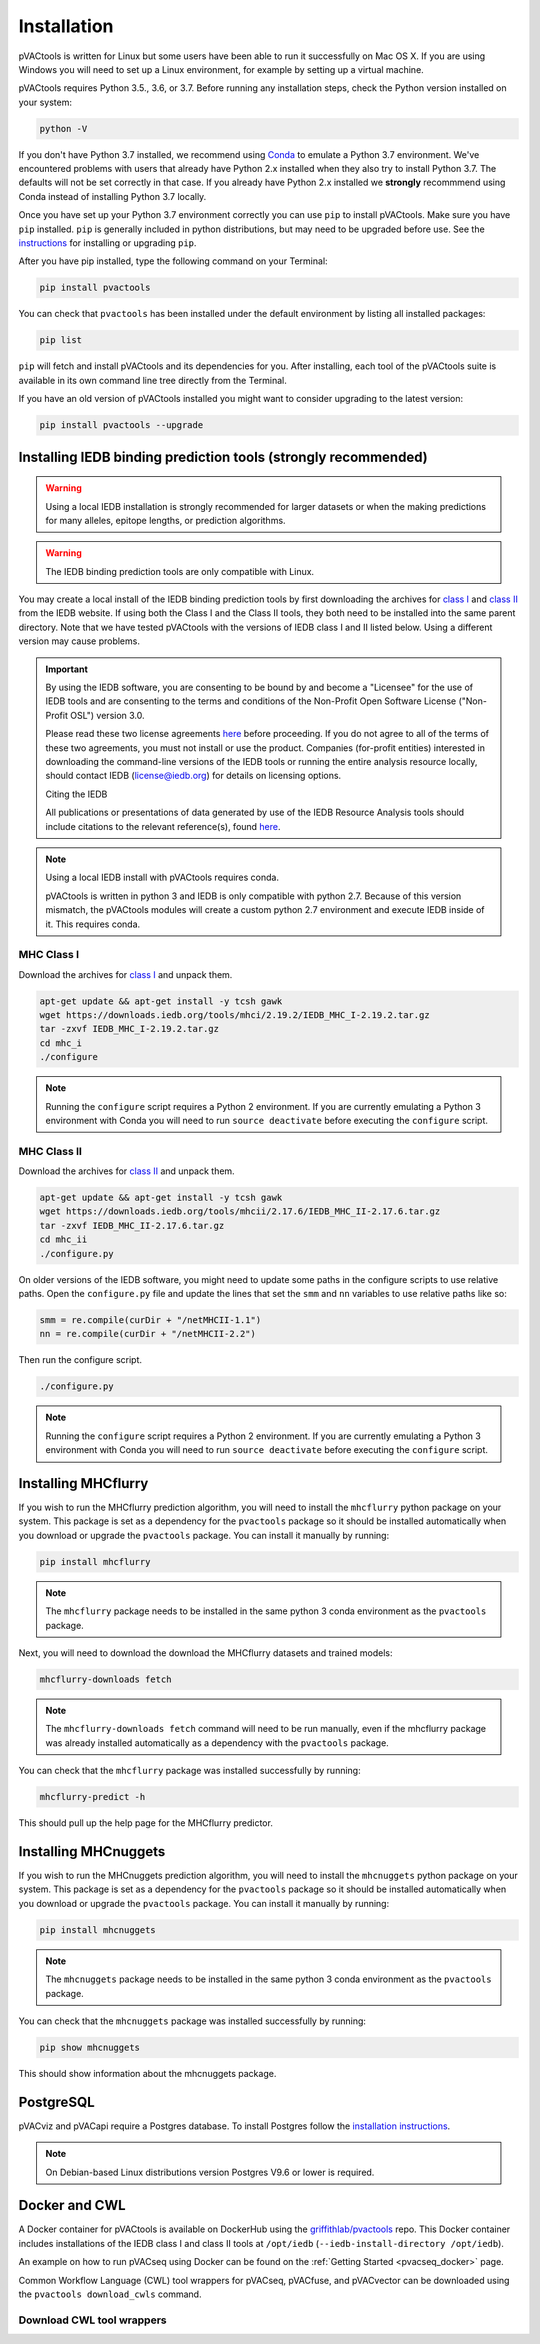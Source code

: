 .. _install:

Installation
============

pVACtools is written for Linux but some users have been able to run it successfully on Mac OS X. If you are using Windows you will need to set up a Linux environment, for example by setting up a virtual machine.

pVACtools requires Python 3.5., 3.6, or 3.7. Before running any installation steps, check the Python version installed on your system:

.. code-block:: none

   python -V

If you don't have Python 3.7 installed, we recommend using `Conda <https://conda.io/projects/conda/en/latest/user-guide/install/index.html>`_ to emulate a Python 3.7 environment. We've encountered problems with users that already have Python 2.x installed when they also try to install Python 3.7. The defaults will not be set correctly in that case. If you already have Python 2.x installed we **strongly** recommmend using Conda instead of installing Python 3.7 locally.

Once you have set up your Python 3.7 environment correctly you can use ``pip`` to install pVACtools. Make sure you have ``pip`` installed. ``pip`` is generally included in python distributions, but may need to be upgraded before use. See the `instructions <https://packaging.python.org/en/latest/installing/#install-pip-setuptools-and-wheel>`_ for installing or upgrading ``pip``.

After you have pip installed, type the following command on your Terminal:

.. code-block:: none

   pip install pvactools

You can check that ``pvactools`` has been installed under the default environment by listing all installed packages:

.. code-block:: none

   pip list

``pip`` will fetch and install pVACtools and its dependencies for you. After installing, each tool of the pVACtools suite is available in its own command line tree directly from the Terminal.

If you have an old version of pVACtools installed you might want to consider upgrading to the latest version:

.. code-block:: none

   pip install pvactools --upgrade

.. _iedb_install:

Installing IEDB binding prediction tools (strongly recommended)
---------------------------------------------------------------

.. warning::
   Using a local IEDB installation is strongly recommended for larger datasets
   or when the making predictions for many alleles, epitope lengths, or
   prediction algorithms.

.. warning::
   The IEDB binding prediction tools are only compatible with Linux.

You may create a local install of the IEDB binding prediction tools by first downloading the archives for `class I <http://tools.iedb.org/mhci/download/>`_ and `class II <http://tools.iedb.org/mhcii/download/>`_ from the IEDB website. If using both the Class I and the Class II tools, they both need to be installed into the same parent directory. Note that we have tested pVACtools with the versions of IEDB class I and II listed below. Using a different version may cause problems.

.. important::
   By using the IEDB software, you are consenting to be bound by and become a
   "Licensee" for the use of IEDB tools and are consenting to the terms and
   conditions of the Non-Profit Open Software License ("Non-Profit OSL") version 3.0.

   Please read these two license agreements `here <http://tools.iedb.org/mhci/download/>`_
   before proceeding. If you do not agree to all of the terms of these two agreements,
   you must not install or use the product. Companies (for-profit entities) interested
   in downloading the command-line versions of the IEDB tools or running the entire analysis
   resource locally, should contact IEDB (license@iedb.org) for details on licensing options.

   Citing the IEDB

   All publications or presentations of data generated by use of the IEDB
   Resource Analysis tools should include citations to the relevant reference(s),
   found `here <http://tools.iedb.org/mhci/reference/>`_.

.. note::

   Using a local IEDB install with pVACtools requires conda.

   pVACtools is written in python 3 and IEDB is only compatible with python
   2.7. Because of this version mismatch, the pVACtools modules will create a
   custom python 2.7 environment and execute IEDB inside of it. This requires
   conda.

MHC Class I
___________

Download the archives for `class I <http://tools.iedb.org/mhci/download/>`_ and unpack them.

.. code-block:: none

   apt-get update && apt-get install -y tcsh gawk
   wget https://downloads.iedb.org/tools/mhci/2.19.2/IEDB_MHC_I-2.19.2.tar.gz
   tar -zxvf IEDB_MHC_I-2.19.2.tar.gz
   cd mhc_i
   ./configure

.. note::

   Running the ``configure`` script requires a Python 2 environment. If you are currently emulating a Python 3 environment with Conda you will need to run ``source deactivate`` before executing the ``configure`` script.

MHC Class II
____________

Download the archives for `class II <http://tools.iedb.org/mhcii/download/>`_ and unpack them.

.. code-block:: none

   apt-get update && apt-get install -y tcsh gawk
   wget https://downloads.iedb.org/tools/mhcii/2.17.6/IEDB_MHC_II-2.17.6.tar.gz
   tar -zxvf IEDB_MHC_II-2.17.6.tar.gz
   cd mhc_ii
   ./configure.py

On older versions of the IEDB software, you might need to update some paths in the configure scripts to use relative paths. Open the ``configure.py`` file and update the lines that set the ``smm`` and ``nn`` variables to use relative paths like so:

.. code-block:: none

   smm = re.compile(curDir + "/netMHCII-1.1")
   nn = re.compile(curDir + "/netMHCII-2.2")

Then run the configure script.

.. code-block:: none

   ./configure.py

.. note::

   Running the ``configure`` script requires a Python 2 environment. If you are currently emulating a Python 3 environment with Conda you will need to run ``source deactivate`` before executing the ``configure`` script.


Installing MHCflurry
--------------------

If you wish to run the MHCflurry prediction algorithm, you will need to
install the ``mhcflurry`` python package on your system. This package is set
as a dependency for the ``pvactools`` package so it should be installed
automatically when you download or upgrade the ``pvactools`` package. You can
install it manually by running:

.. code-block:: none

   pip install mhcflurry

.. note::

   The ``mhcflurry`` package needs to be installed in the same python 3 conda
   environment as the ``pvactools`` package.

Next, you will need to download the download the MHCflurry datasets and trained models:

.. code-block:: none

   mhcflurry-downloads fetch

.. note::

   The ``mhcflurry-downloads fetch`` command will need to be run manually, even
   if the mhcflurry package was already installed automatically as a
   dependency with the ``pvactools`` package.

You can check that the ``mhcflurry`` package was installed successfully by running:

.. code-block:: none

  mhcflurry-predict -h

This should pull up the help page for the MHCflurry predictor.

Installing MHCnuggets
---------------------

If you wish to run the MHCnuggets prediction algorithm, you will need to
install the ``mhcnuggets`` python package on your system. This package is set
as a dependency for the ``pvactools`` package so it should be installed
automatically when you download or upgrade the ``pvactools`` package. You can
install it manually by running:

.. code-block:: none

   pip install mhcnuggets

.. note::

   The ``mhcnuggets`` package needs to be installed in the same python 3 conda
   environment as the ``pvactools`` package.

You can check that the ``mhcnuggets`` package was installed successfully by running:

.. code-block:: none

   pip show mhcnuggets

This should show information about the mhcnuggets package.

PostgreSQL
----------

pVACviz and pVACapi require a Postgres database. To install Postgres follow
the `installation instructions <http://postgresguide.com/setup/install.html>`_.

.. note::

   On Debian-based Linux distributions version Postgres V9.6 or lower is
   required.

Docker and CWL
--------------

A Docker container for pVACtools is available on DockerHub using the
`griffithlab/pvactools <https://hub.docker.com/r/griffithlab/pvactools/>`_ repo. This Docker
container includes installations of the IEDB class I and class II tools
at ``/opt/iedb`` (``--iedb-install-directory /opt/iedb``).

An example on how to run pVACseq using Docker can be found on the :ref:`Getting Started <pvacseq_docker>` page.

Common Workflow Language (CWL) tool wrappers for pVACseq, pVACfuse, and pVACvector can be downloaded
using the ``pvactools download_cwls`` command.

Download CWL tool wrappers
__________________________

.. program-output:: pvactools download_cwls -h
